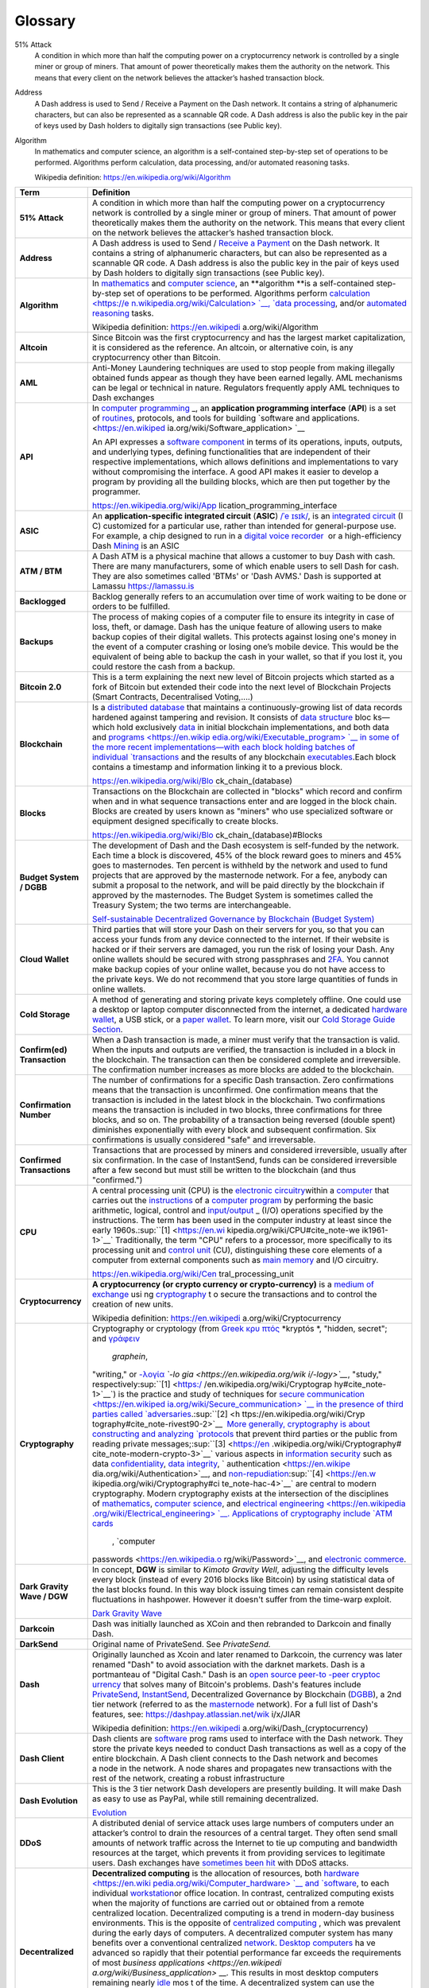 .. _glossary:

==================
Glossary
==================

51% Attack
  A condition in which more than half the computing power on a
  cryptocurrency network is controlled by a single miner or group of
  miners. That amount of power theoretically makes them the authority on
  the network. This means that every client on the network believes the
  attacker’s hashed transaction block.

Address
  A Dash address is used to Send / Receive a Payment on the Dash network.
  It contains a string of alphanumeric characters, but can also be
  represented as a scannable QR code. A Dash address is also the public
  key in the pair of keys used by Dash holders to digitally sign
  transactions (see Public key).

Algorithm
  In mathematics and computer science, an algorithm is a self-contained
  step-by-step set of operations to be performed. Algorithms perform
  calculation, data processing, and/or automated reasoning tasks.

  Wikipedia definition: https://en.wikipedia.org/wiki/Algorithm



+-----------------------------------+-----------------------------------+
| Term                              | Definition                        |
+===================================+===================================+
| **51% Attack**                    | A condition in which more than    |
|                                   | half the computing power on a     |
|                                   | cryptocurrency network is         |
|                                   | controlled by a single miner or   |
|                                   | group of miners. That amount of   |
|                                   | power theoretically makes them    |
|                                   | the authority on the network.     |
|                                   | This means that every client on   |
|                                   | the network believes the          |
|                                   | attacker’s hashed transaction     |
|                                   | block.                            |
+-----------------------------------+-----------------------------------+
| **Address**                       | A Dash address is used to Send    |
|                                   | / `Receive a                      |
|                                   | Payment <https://dashpay.atlassia |
|                                   | n.net/wiki/display/DOC/Receive+a+ |
|                                   | Payment>`__ on                    |
|                                   | the Dash network. It contains a   |
|                                   | string of alphanumeric            |
|                                   | characters, but can also be       |
|                                   | represented as a scannable QR     |
|                                   | code. A Dash address is also the  |
|                                   | public key in the pair of keys    |
|                                   | used by Dash holders to digitally |
|                                   | sign transactions (see Public     |
|                                   | key).                             |
+-----------------------------------+-----------------------------------+
| **Algorithm**                     | In \ `mathematics <https://en.wik |
|                                   | ipedia.org/wiki/Mathematics>`__\  |
|                                   |  and \ `computer                  |
|                                   | science <https://en.wikipedia.org |
|                                   | /wiki/Computer_science>`__\ ,     |
|                                   | an \ **algorithm **\ is a         |
|                                   | self-contained step-by-step set   |
|                                   | of operations to be performed.    |
|                                   | Algorithms                        |
|                                   | perform \ `calculation <https://e |
|                                   | n.wikipedia.org/wiki/Calculation> |
|                                   | `__\ , \ `data                    |
|                                   | processing <https://en.wikipedia. |
|                                   | org/wiki/Data_processing>`__\ ,   |
|                                   | and/or \ `automated               |
|                                   | reasoning <https://en.wikipedia.o |
|                                   | rg/wiki/Automated_reasoning>`__\  |
|                                   |  tasks.                           |
|                                   |                                   |
|                                   | Wikipedia                         |
|                                   | definition: \ https://en.wikipedi |
|                                   | a.org/wiki/Algorithm              |
+-----------------------------------+-----------------------------------+
| **Altcoin**                       | Since Bitcoin was the first       |
|                                   | cryptocurrency and has the        |
|                                   | largest market capitalization, it |
|                                   | is considered as the reference.   |
|                                   | An altcoin, or alternative coin,  |
|                                   | is any cryptocurrency other than  |
|                                   | Bitcoin.                          |
+-----------------------------------+-----------------------------------+
| **AML**                           | Anti-Money Laundering techniques  |
|                                   | are used to stop people from      |
|                                   | making illegally obtained funds   |
|                                   | appear as though they have been   |
|                                   | earned legally. AML mechanisms    |
|                                   | can be legal or technical in      |
|                                   | nature. Regulators frequently     |
|                                   | apply AML techniques to Dash      |
|                                   | exchanges                         |
+-----------------------------------+-----------------------------------+
| **API**                           | In \ `computer                    |
|                                   | programming <https://en.wikipedia |
|                                   | .org/wiki/Computer_programming>`_ |
|                                   | _,                                |
|                                   | an \ **application programming    |
|                                   | interface** (**API**) is a set    |
|                                   | of \ `routines <https://en.wikipe |
|                                   | dia.org/wiki/Subroutine>`__,      |
|                                   | protocols, and tools for          |
|                                   | building \ `software and          |
|                                   | applications. <https://en.wikiped |
|                                   | ia.org/wiki/Software_application> |
|                                   | `__                               |
|                                   |                                   |
|                                   | An API expresses a \ `software    |
|                                   | component <https://en.wikipedia.o |
|                                   | rg/wiki/Software_component>`__ in |
|                                   | terms of its operations, inputs,  |
|                                   | outputs, and underlying types,    |
|                                   | defining functionalities that are |
|                                   | independent of their respective   |
|                                   | implementations, which allows     |
|                                   | definitions and implementations   |
|                                   | to vary without compromising the  |
|                                   | interface. A good API makes it    |
|                                   | easier to develop a program by    |
|                                   | providing all the building        |
|                                   | blocks, which are then put        |
|                                   | together by the programmer.       |
|                                   |                                   |
|                                   | https://en.wikipedia.org/wiki/App |
|                                   | lication_programming_interface    |
+-----------------------------------+-----------------------------------+
| **ASIC**                          | An \ **application-specific       |
|                                   | integrated                        |
|                                   | circuit**\  (\ **ASIC**\ ) \ `/ˈe |
|                                   | ɪsɪk/ <https://en.wikipedia.org/w |
|                                   | iki/Help:IPA_for_English>`__\ ,   |
|                                   | is an \ `integrated               |
|                                   | circuit <https://en.wikipedia.org |
|                                   | /wiki/Integrated_circuit>`__\  (I |
|                                   | C)                                |
|                                   | customized for a particular use,  |
|                                   | rather than intended for          |
|                                   | general-purpose use. For example, |
|                                   | a chip designed to run in         |
|                                   | a \ `digital voice                |
|                                   | recorder <https://en.wikipedia.or |
|                                   | g/wiki/Digital_voice_recorder>`__ |
|                                   | \  or                             |
|                                   | a high-efficiency                 |
|                                   | Dash \ `Mining <https://dashpay.a |
|                                   | tlassian.net/wiki/display/DOC/Min |
|                                   | ing>`__ is                        |
|                                   | an ASIC                           |
+-----------------------------------+-----------------------------------+
| **ATM / BTM**                     | A Dash ATM is a physical machine  |
|                                   | that allows a customer to buy     |
|                                   | Dash with cash. There are many    |
|                                   | manufacturers, some of which      |
|                                   | enable users to sell Dash for     |
|                                   | cash. They are also sometimes     |
|                                   | called 'BTMs' or 'Dash AVMS.'     |
|                                   | Dash is supported at Lamassu      |
|                                   | `https://lamassu.is <https://lama |
|                                   | ssu.is/>`__                       |
+-----------------------------------+-----------------------------------+
| **Backlogged**                    | Backlog generally refers to an    |
|                                   | accumulation over time of work    |
|                                   | waiting to be done or orders to   |
|                                   | be fulfilled.                     |
+-----------------------------------+-----------------------------------+
| **Backups**                       | The process of making copies of a |
|                                   | computer file to ensure its       |
|                                   | integrity in case of loss, theft, |
|                                   | or damage. Dash has the unique    |
|                                   | feature of allowing users to make |
|                                   | backup copies of their digital    |
|                                   | wallets. This protects against    |
|                                   | losing one's money in the event   |
|                                   | of a computer crashing or losing  |
|                                   | one’s mobile device. This would   |
|                                   | be the equivalent of being able   |
|                                   | to backup the cash in your        |
|                                   | wallet, so that if you lost it,   |
|                                   | you could restore the cash from a |
|                                   | backup.                           |
+-----------------------------------+-----------------------------------+
| **Bitcoin 2.0**                   | This is a term explaining the     |
|                                   | next new level of Bitcoin         |
|                                   | projects which started as a fork  |
|                                   | of Bitcoin but extended their     |
|                                   | code into the next level of       |
|                                   | Blockchain Projects (Smart        |
|                                   | Contracts, Decentralised          |
|                                   | Voting,....)                      |
+-----------------------------------+-----------------------------------+
| **Blockchain**                    | Is a \ `distributed               |
|                                   | database <https://en.wikipedia.or |
|                                   | g/wiki/Distributed_database>`__\  |
|                                   |  that                             |
|                                   | maintains a continuously-growing  |
|                                   | list of data records hardened     |
|                                   | against tampering and revision.   |
|                                   | It consists of \ `data            |
|                                   | structure <https://en.wikipedia.o |
|                                   | rg/wiki/Data_structure>`__\  bloc |
|                                   | ks—which                          |
|                                   | hold                              |
|                                   | exclusively \ `data <https://en.w |
|                                   | ikipedia.org/wiki/Data>`__\  in   |
|                                   | initial blockchain                |
|                                   | implementations, and both data    |
|                                   | and \ `programs <https://en.wikip |
|                                   | edia.org/wiki/Executable_program> |
|                                   | `__\  in                          |
|                                   | some of the more recent           |
|                                   | implementations—with each block   |
|                                   | holding batches of                |
|                                   | individual \ `transactions <https |
|                                   | ://en.wikipedia.org/wiki/Transact |
|                                   | ion_processing>`__\  and          |
|                                   | the results of any                |
|                                   | blockchain \ `executables <https: |
|                                   | //en.wikipedia.org/wiki/Executabl |
|                                   | e>`__\ .Each                      |
|                                   | block contains a timestamp and    |
|                                   | information linking it to a       |
|                                   | previous block.                   |
|                                   |                                   |
|                                   | https://en.wikipedia.org/wiki/Blo |
|                                   | ck_chain_(database)               |
+-----------------------------------+-----------------------------------+
| **Blocks**                        | Transactions on the Blockchain    |
|                                   | are collected in "blocks" which   |
|                                   | record and confirm when and in    |
|                                   | what sequence transactions enter  |
|                                   | and are logged in the block       |
|                                   | chain. Blocks are created by      |
|                                   | users known as "miners" who use   |
|                                   | specialized software or equipment |
|                                   | designed specifically to create   |
|                                   | blocks.                           |
|                                   |                                   |
|                                   | https://en.wikipedia.org/wiki/Blo |
|                                   | ck_chain_(database)#Blocks        |
+-----------------------------------+-----------------------------------+
| **Budget System / DGBB**          | The development of Dash and the   |
|                                   | Dash ecosystem is self-funded by  |
|                                   | the network. Each time a block is |
|                                   | discovered, 45% of the block      |
|                                   | reward goes to miners and 45%     |
|                                   | goes to masternodes. Ten percent  |
|                                   | is withheld by the network and    |
|                                   | used to fund projects that are    |
|                                   | approved by the masternode        |
|                                   | network. For a fee, anybody can   |
|                                   | submit a proposal to the network, |
|                                   | and will be paid directly by the  |
|                                   | blockchain if approved by the     |
|                                   | masternodes. The Budget System is |
|                                   | sometimes called the Treasury     |
|                                   | System; the two terms are         |
|                                   | interchangeable.                  |
|                                   |                                   |
|                                   | `Self-sustainable Decentralized   |
|                                   | Governance by Blockchain (Budget  |
|                                   | System) <https://dashpay.atlassia |
|                                   | n.net/wiki/pages/viewpage.action? |
|                                   | pageId=8585240>`__                |
+-----------------------------------+-----------------------------------+
| **Cloud Wallet**                  | Third parties that will store     |
|                                   | your Dash on their servers for    |
|                                   | you, so that you can access your  |
|                                   | funds from any device connected   |
|                                   | to the internet. If their website |
|                                   | is hacked or if their servers are |
|                                   | damaged, you run the risk of      |
|                                   | losing your Dash. Any online      |
|                                   | wallets should be secured with    |
|                                   | strong passphrases                |
|                                   | and \ `2FA <https://en.wikipedia. |
|                                   | org/wiki/Multi-factor_authenticat |
|                                   | ion>`__\ .                        |
|                                   | You cannot make backup copies of  |
|                                   | your online wallet, because you   |
|                                   | do not have access to the private |
|                                   | keys. We do not recommend that    |
|                                   | you store large quantities of     |
|                                   | funds in online wallets.          |
+-----------------------------------+-----------------------------------+
| **Cold Storage**                  | A method of generating and        |
|                                   | storing private keys completely   |
|                                   | offline. One could use a desktop  |
|                                   | or laptop computer disconnected   |
|                                   | from the internet, a              |
|                                   | dedicated \ `hardware             |
|                                   | wallet <https://dashpay.atlassian |
|                                   | .net/wiki/display/DOC/Hardware+Wa |
|                                   | llets>`__\ ,                      |
|                                   | a USB stick, or a \ `paper        |
|                                   | wallet <https://dashpay.atlassian |
|                                   | .net/wiki/display/DOC/Paper+Walle |
|                                   | t>`__\ .                          |
|                                   | To learn more, visit              |
|                                   | our \ `C <https://bitconsultants. |
|                                   | org/security.html>`__\ `old       |
|                                   | Storage Guide                     |
|                                   | Section <https://dashpay.atlassia |
|                                   | n.net/wiki/pages/viewpage.action? |
|                                   | pageId=1867878>`__\ .             |
+-----------------------------------+-----------------------------------+
| **Confirm(ed) Transaction**       | When a Dash transaction is made,  |
|                                   | a miner must verify that the      |
|                                   | transaction is valid. When        |
|                                   | the inputs and outputs are        |
|                                   | verified, the transaction is      |
|                                   | included in a block in            |
|                                   | the blockchain. The transaction   |
|                                   | can then be considered complete   |
|                                   | and irreversible.                 |
|                                   | The confirmation number increases |
|                                   | as more blocks are added to the   |
|                                   | blockchain.                       |
+-----------------------------------+-----------------------------------+
| **Confirmation Number**           | The number of confirmations for a |
|                                   | specific Dash transaction. Zero   |
|                                   | confirmations means that the      |
|                                   | transaction is unconfirmed. One   |
|                                   | confirmation means that the       |
|                                   | transaction is included in the    |
|                                   | latest block in the blockchain.   |
|                                   | Two confirmations means the       |
|                                   | transaction is included in two    |
|                                   | blocks, three confirmations for   |
|                                   | three blocks, and so on. The      |
|                                   | probability of a transaction      |
|                                   | being reversed (double spent)     |
|                                   | diminishes exponentially with     |
|                                   | every block and subsequent        |
|                                   | confirmation. Six confirmations   |
|                                   | is usually considered "safe" and  |
|                                   | irreversable.                     |
+-----------------------------------+-----------------------------------+
| **Confirmed Transactions**        | Transactions that are processed   |
|                                   | by miners and considered          |
|                                   | irreversible, usually after six   |
|                                   | confirmation. In the case of      |
|                                   | InstantSend, funds can be         |
|                                   | considered irreversible after a   |
|                                   | few second but must still be      |
|                                   | written to the blockchain (and    |
|                                   | thus "confirmed.")                |
+-----------------------------------+-----------------------------------+
| **CPU**                           | A central processing unit (CPU)   |
|                                   | is the \ `electronic              |
|                                   | circuitry <https://en.wikipedia.o |
|                                   | rg/wiki/Electronic_circuit>`__\   |
|                                   | within                            |
|                                   | a \ `computer <https://en.wikiped |
|                                   | ia.org/wiki/Computer>`__\  that   |
|                                   | carries out                       |
|                                   | the \ `instructions <https://en.w |
|                                   | ikipedia.org/wiki/Instruction_(co |
|                                   | mputing)>`__\  of                 |
|                                   | a \ `computer                     |
|                                   | program <https://en.wikipedia.org |
|                                   | /wiki/Computer_program>`__\  by   |
|                                   | performing the basic arithmetic,  |
|                                   | logical, control                  |
|                                   | and \ `input/output <https://en.w |
|                                   | ikipedia.org/wiki/Input/output>`_ |
|                                   | _\  (I/O)                         |
|                                   | operations specified by the       |
|                                   | instructions. The term has been   |
|                                   | used in the computer industry at  |
|                                   | least since the early             |
|                                   | 1960s.\ :sup:``[1] <https://en.wi |
|                                   | kipedia.org/wiki/CPU#cite_note-we |
|                                   | ik1961-1>`__`                     |
|                                   | Traditionally, the term "CPU"     |
|                                   | refers to a processor, more       |
|                                   | specifically to its processing    |
|                                   | unit and \ `control               |
|                                   | unit <https://en.wikipedia.org/wi |
|                                   | ki/Control_unit>`__\  (CU),       |
|                                   | distinguishing these core         |
|                                   | elements of a computer from       |
|                                   | external components such          |
|                                   | as \ `main                        |
|                                   | memory <https://en.wikipedia.org/ |
|                                   | wiki/Main_memory>`__\  and        |
|                                   | I/O circuitry.                    |
|                                   |                                   |
|                                   | https://en.wikipedia.org/wiki/Cen |
|                                   | tral_processing_unit              |
+-----------------------------------+-----------------------------------+
| **Cryptocurrency**                | **A cryptocurrency (or crypto     |
|                                   | currency or crypto-currency)** is |
|                                   | a \ `medium of                    |
|                                   | exchange <https://en.wikipedia.or |
|                                   | g/wiki/Medium_of_exchange>`__ usi |
|                                   | ng `cryptography <https://en.wiki |
|                                   | pedia.org/wiki/Cryptography>`__ t |
|                                   | o                                 |
|                                   | secure the transactions and to    |
|                                   | control the creation of new       |
|                                   | units.                            |
|                                   |                                   |
|                                   | Wikipedia                         |
|                                   | definition: \ https://en.wikipedi |
|                                   | a.org/wiki/Cryptocurrency         |
+-----------------------------------+-----------------------------------+
| **Cryptography**                  | Cryptography or cryptology (from  |
|                                   | \ `Greek <https://en.wikipedia.or |
|                                   | g/wiki/Ancient_Greek>`__\  \ `κρυ |
|                                   | πτός <https://en.wiktionary.org/w |
|                                   | iki/en:%CE%BA%CF%81%CF%85%CF%80%C |
|                                   | F%84%CF%8C%CF%82>`__\  \ *kryptós |
|                                   | *\ ,                              |
|                                   | "hidden, secret";                 |
|                                   | and \ `γράφειν <https://en.wiktio |
|                                   | nary.org/wiki/en:%CE%B3%CF%81%CE% |
|                                   | AC%CF%86%CF%89#Ancient_Greek>`__\ |
|                                   |   \ *graphein*\ ,                 |
|                                   | "writing,"                        |
|                                   | or \ `-λογία <https://en.wiktiona |
|                                   | ry.org/wiki/en:-%CE%BB%CE%BF%CE%B |
|                                   | 3%CE%AF%CE%B1#Greek>`__\  \ *`-lo |
|                                   | gia <https://en.wikipedia.org/wik |
|                                   | i/-logy>`__*\ ,                   |
|                                   | "study,"                          |
|                                   | respectively\ :sup:``[1] <https:/ |
|                                   | /en.wikipedia.org/wiki/Cryptograp |
|                                   | hy#cite_note-1>`__`\ )            |
|                                   | is the practice and study of      |
|                                   | techniques for \ `secure          |
|                                   | communication <https://en.wikiped |
|                                   | ia.org/wiki/Secure_communication> |
|                                   | `__\  in                          |
|                                   | the presence of third parties     |
|                                   | called \ `adversaries <https://en |
|                                   | .wikipedia.org/wiki/Adversary_(cr |
|                                   | yptography)>`__\ .\ :sup:``[2] <h |
|                                   | ttps://en.wikipedia.org/wiki/Cryp |
|                                   | tography#cite_note-rivest90-2>`__ |
|                                   | `\  More                          |
|                                   | generally, cryptography is about  |
|                                   | constructing and                  |
|                                   | analyzing \ `protocols <https://e |
|                                   | n.wikipedia.org/wiki/Communicatio |
|                                   | ns_protocol>`__\  that            |
|                                   | prevent third parties or the      |
|                                   | public from reading private       |
|                                   | messages;\ :sup:``[3] <https://en |
|                                   | .wikipedia.org/wiki/Cryptography# |
|                                   | cite_note-modern-crypto-3>`__`    |
|                                   | various aspects in \ `information |
|                                   | security <https://en.wikipedia.or |
|                                   | g/wiki/Information_security>`__\  |
|                                   |  such                             |
|                                   | as                                |
|                                   | data \ `confidentiality <https:// |
|                                   | en.wikipedia.org/wiki/Confidentia |
|                                   | lity>`__\ , \ `data               |
|                                   | integrity <https://en.wikipedia.o |
|                                   | rg/wiki/Data_integrity>`__\ , \ ` |
|                                   | authentication <https://en.wikipe |
|                                   | dia.org/wiki/Authentication>`__\  |
|                                   | ,                                 |
|                                   | and \ `non-repudiation <https://e |
|                                   | n.wikipedia.org/wiki/Non-repudiat |
|                                   | ion>`__\ :sup:``[4] <https://en.w |
|                                   | ikipedia.org/wiki/Cryptography#ci |
|                                   | te_note-hac-4>`__`\  are          |
|                                   | central to modern cryptography.   |
|                                   | Modern cryptography exists at the |
|                                   | intersection of the disciplines   |
|                                   | of \ `mathematics <https://en.wik |
|                                   | ipedia.org/wiki/Mathematics>`__\  |
|                                   | , \ `computer                     |
|                                   | science <https://en.wikipedia.org |
|                                   | /wiki/Computer_science>`__\ ,     |
|                                   | and \ `electrical                 |
|                                   | engineering <https://en.wikipedia |
|                                   | .org/wiki/Electrical_engineering> |
|                                   | `__\ .                            |
|                                   | Applications of cryptography      |
|                                   | include \ `ATM                    |
|                                   | cards <https://en.wikipedia.org/w |
|                                   | iki/Automated_teller_machine>`__\ |
|                                   |  , \ `computer                    |
|                                   | passwords <https://en.wikipedia.o |
|                                   | rg/wiki/Password>`__\ ,           |
|                                   | and \ `electronic                 |
|                                   | commerce <https://en.wikipedia.or |
|                                   | g/wiki/Electronic_commerce>`__\ . |
+-----------------------------------+-----------------------------------+
| **Dark Gravity Wave / DGW**       | In concept, \ **DGW** is similar  |
|                                   | to \ *Kimoto Gravity Well*,       |
|                                   | adjusting the difficulty levels   |
|                                   | every block (instead of every     |
|                                   | 2016 blocks like Bitcoin) by      |
|                                   | using statistical data of the     |
|                                   | last blocks found. In this way    |
|                                   | block issuing times can remain    |
|                                   | consistent despite fluctuations   |
|                                   | in hashpower. However it doesn't  |
|                                   | suffer from the time-warp         |
|                                   | exploit.                          |
|                                   |                                   |
|                                   | `Dark Gravity                     |
|                                   | Wave <https://dashpay.atlassian.n |
|                                   | et/wiki/display/DOC/Dark+Gravity+ |
|                                   | Wave>`__                          |
+-----------------------------------+-----------------------------------+
| **Darkcoin**                      | Dash was initially launched as    |
|                                   | XCoin and then rebranded to       |
|                                   | Darkcoin and finally Dash.        |
+-----------------------------------+-----------------------------------+
| **DarkSend**                      | Original name of PrivateSend.     |
|                                   | See \ *PrivateSend.*              |
+-----------------------------------+-----------------------------------+
| **Dash**                          | Originally launched as Xcoin and  |
|                                   | later renamed to Darkcoin, the    |
| |                                 | currency was later renamed "Dash" |
|                                   | to avoid association with the     |
|                                   | darknet markets. Dash is a        |
|                                   | portmanteau of "Digital           |
|                                   | Cash." Dash is an \ `open         |
|                                   | source <https://en.wikipedia.org/ |
|                                   | wiki/Open_source>`__\  \ `peer-to |
|                                   | -peer <https://en.wikipedia.org/w |
|                                   | iki/Peer-to-peer>`__\  \ `cryptoc |
|                                   | urrency <https://en.wikipedia.org |
|                                   | /wiki/Cryptocurrency>`__\  that   |
|                                   | solves many of Bitcoin's          |
|                                   | problems. Dash's features include |
|                                   | `PrivateSend <https://dashpay.atl |
|                                   | assian.net/wiki/x/LIAR>`__,       |
|                                   | `InstantSend <https://dashpay.atl |
|                                   | assian.net/wiki/x/MIAR>`__,       |
|                                   | Decentralized Governance by       |
|                                   | Blockchain                        |
|                                   | (`DGBB <https://dashpay.atlassian |
|                                   | .net/wiki/x/aADeAQ>`__),          |
|                                   | a 2nd tier network (referred to   |
|                                   | as the                            |
|                                   | `masternode <https://dashpay.atla |
|                                   | ssian.net/wiki/x/P4AR>`__         |
|                                   | network). For a full list of      |
|                                   | Dash's features, see:             |
|                                   | https://dashpay.atlassian.net/wik |
|                                   | i/x/JIAR                          |
|                                   |                                   |
|                                   | Wikipedia                         |
|                                   | definition: \ https://en.wikipedi |
|                                   | a.org/wiki/Dash_(cryptocurrency)  |
+-----------------------------------+-----------------------------------+
| **Dash Client**                   | Dash clients                      |
|                                   | are \ `software <https://dashpay. |
|                                   | atlassian.net/wiki/pages/viewpage |
|                                   | .action?pageId=1867928>`__\  prog |
|                                   | rams                              |
|                                   | used to interface with the Dash   |
|                                   | network. They store the private   |
|                                   | keys needed to conduct Dash       |
|                                   | transactions as well as a copy of |
|                                   | the entire blockchain. A Dash     |
|                                   | client connects to the Dash       |
|                                   | network and becomes a node in the |
|                                   | network. A node shares and        |
|                                   | propagates new transactions with  |
|                                   | the rest of the network, creating |
|                                   | a robust infrastructure           |
+-----------------------------------+-----------------------------------+
| **Dash Evolution**                | This is the 3 tier network Dash   |
|                                   | developers are presently          |
|                                   | building. It will make Dash as    |
|                                   | easy to use as PayPal, while      |
|                                   | still remaining decentralized.    |
|                                   |                                   |
|                                   | `Evolution <https://dashpay.atlas |
|                                   | sian.net/wiki/display/DOC/Evoluti |
|                                   | on>`__                            |
+-----------------------------------+-----------------------------------+
| **DDoS**                          | A distributed denial of service   |
|                                   | attack uses large numbers of      |
|                                   | computers under an attacker’s     |
|                                   | control to drain the resources of |
|                                   | a central target. They often send |
|                                   | small amounts of network traffic  |
|                                   | across the Internet to tie up     |
|                                   | computing and bandwidth resources |
|                                   | at the target, which prevents it  |
|                                   | from providing services to        |
|                                   | legitimate users. Dash exchanges  |
|                                   | have \ `sometimes been            |
|                                   | hit <http://www.coindesk.com/bitc |
|                                   | oin-network-recovering-from-ddos- |
|                                   | attack/>`__\  with                |
|                                   | DDoS attacks.                     |
+-----------------------------------+-----------------------------------+
| **Decentralized**                 | **Decentralized computing**\  is  |
|                                   | the allocation of resources,      |
|                                   | both \ `hardware <https://en.wiki |
|                                   | pedia.org/wiki/Computer_hardware> |
|                                   | `__\  and \ `software <https://en |
|                                   | .wikipedia.org/wiki/Computer_soft |
|                                   | ware>`__\ ,                       |
|                                   | to each                           |
|                                   | individual \ `workstation <https: |
|                                   | //en.wikipedia.org/wiki/Workstati |
|                                   | on>`__\                           |
|                                   | or office location. In contrast,  |
|                                   | centralized computing exists when |
|                                   | the majority of functions are     |
|                                   | carried out or obtained from a    |
|                                   | remote centralized location.      |
|                                   | Decentralized computing is a      |
|                                   | trend in modern-day business      |
|                                   | environments. This is the         |
|                                   | opposite of \ `centralized        |
|                                   | computing <https://en.wikipedia.o |
|                                   | rg/wiki/Centralized_computing>`__ |
|                                   | \ ,                               |
|                                   | which was prevalent during the    |
|                                   | early days of computers. A        |
|                                   | decentralized computer system has |
|                                   | many benefits over a conventional |
|                                   | centralized \ `network <https://e |
|                                   | n.wikipedia.org/wiki/Computer_net |
|                                   | work>`__\ . \ `Desktop            |
|                                   | computers <https://en.wikipedia.o |
|                                   | rg/wiki/Desktop_computer>`__\  ha |
|                                   | ve                                |
|                                   | advanced so rapidly that their    |
|                                   | potential performance far exceeds |
|                                   | the requirements of               |
|                                   | most \ `business                  |
|                                   | applications <https://en.wikipedi |
|                                   | a.org/wiki/Business_application>` |
|                                   | __\ .                             |
|                                   | This results in most desktop      |
|                                   | computers remaining               |
|                                   | nearly \ `idle <https://en.wikipe |
|                                   | dia.org/wiki/Idle_(CPU)>`__\  mos |
|                                   | t                                 |
|                                   | of the time. A decentralized      |
|                                   | system can use the potential of   |
|                                   | these systems to maximize         |
|                                   | efficiency. However, it is        |
|                                   | debatable whether these networks  |
|                                   | increase overall effectiveness.   |
|                                   |                                   |
|                                   | https://en.wikipedia.org/wiki/Dec |
|                                   | entralized_computing              |
|                                   |                                   |
|                                   | |                                 |
+-----------------------------------+-----------------------------------+
| **Desktop Wallet**                | A wallet is a piece of software   |
|                                   | that stores your Dash. There are  |
|                                   | many different wallet options,    |
|                                   | but it is imperative to choose a  |
|                                   | secure one. We recommend any of   |
|                                   | the following:  `DashCore         |
|                                   | Wallet <https://dashpay.atlassian |
|                                   | .net/wiki/pages/viewpage.action?p |
|                                   | ageId=1867928>`__ / `Electrum     |
|                                   | Wallet <https://dashpay.atlassian |
|                                   | .net/wiki/display/DOC/Electrum+Wa |
|                                   | llet?src=contextnavpagetreemode>` |
|                                   | __ / `Hardware                    |
|                                   | Wallets <https://dashpay.atlassia |
|                                   | n.net/wiki/display/DOC/Hardware+W |
|                                   | allets?src=contextnavpagetreemode |
|                                   | >`__                              |
+-----------------------------------+-----------------------------------+
| **Difficulty**                    | This number determines how        |
|                                   | difficult it is to \ `hash a new  |
|                                   | block <http://www.coindesk.com/in |
|                                   | formation/how-bitcoin-mining-work |
|                                   | s/>`__.                           |
|                                   | It is related to the maximum      |
|                                   | allowed number in a given         |
|                                   | numerical portion of a            |
|                                   | transaction block’s hash. The     |
|                                   | lower the number, the more        |
|                                   | difficult it is to produce a hash |
|                                   | value that fits it. Difficulty    |
|                                   | varies based on the amount of     |
|                                   | computing power used by miners on |
|                                   | the Dash network. If large        |
|                                   | numbers of miners leave a         |
|                                   | network, the difficulty would     |
|                                   | decrease. Dash's increasing       |
|                                   | popularity and the availability   |
|                                   | of specialized ASIC miners have   |
|                                   | caused the difficulty to increase |
|                                   | over time.                        |
+-----------------------------------+-----------------------------------+
| **Digital Wallet**                |  `Wallets (DashCore, Electrum,    |
|                                   | Mobile,...) <https://dashpay.atla |
|                                   | ssian.net/wiki/pages/viewpage.act |
|                                   | ion?pageId=1146941>`__            |
|                                   |                                   |
|                                   | A digital wallet is similar to a  |
|                                   | physical wallet except that it is |
|                                   | used to hold digital currency. A  |
|                                   | Dash wallet holds your private    |
|                                   | keys, which allow you to spend    |
|                                   | your Dash. You are also able to   |
|                                   | make backups of your wallet in    |
|                                   | order to ensure that you never    |
|                                   | lose access to your Dash. Digital |
|                                   | wallets can exist in many         |
|                                   | different forms and on many       |
|                                   | devices:                          |
|                                   |                                   |
|                                   | -  **Desktop/Software             |
|                                   |    Wallet** (`Electrum <https://d |
|                                   | ashpay.atlassian.net/wiki/display |
|                                   | /DOC/Electrum+Wallet>`__,\ ` Dash |
|                                   |    QT <https://dashpay.atlassian. |
|                                   | net/wiki/display/DOC/QT+Wallet>`_ |
|                                   | _):                               |
|                                   |    Wallet programs that you       |
|                                   |    install on a laptop or desktop |
|                                   |    computer. You are solely       |
|                                   |    responsible for protecting the |
|                                   |    wallet file and the private    |
|                                   |    keys it contains.              |
|                                   |    Make backup copies of your     |
|                                   |    wallet files to ensure that    |
|                                   |    you don't lose access to your  |
|                                   |    funds.                         |
|                                   |    **                             |
|                                   |    **                             |
|                                   | -  **Mobile                       |
|                                   |    Wallet** (`A <http://play.goog |
|                                   | le.com/store/apps/details?id=com. |
|                                   | mycelium.wallet&hl=en>`__\ `ndroi |
|                                   | d <https://dashpay.atlassian.net/ |
|                                   | wiki/display/DOC/Android+v4.18>`_ |
|                                   | _, `iPhone                        |
|                                   |    -                              |
|                                   |    DashWallet <https://dashpay.at |
|                                   | lassian.net/wiki/pages/viewpage.a |
|                                   | ction?pageId=16646233>`__):       |
|                                   |    These wallets can be           |
|                                   |    downloaded through Google Play |
|                                   |    or Apple (iTunes) App Stores.  |
|                                   |    Mobile wallets allow you to    |
|                                   |    use Dash on-the-go by scanning |
|                                   |    a QR code to send payment.     |
|                                   |    Make backup copies of your     |
|                                   |    mobile wallet files to ensure  |
|                                   |    that you don't lose access to  |
|                                   |    your funds. Due to security    |
|                                   |    issues with mobile phones, it  |
|                                   |    is advised that you don't      |
|                                   |    store large amounts of funds   |
|                                   |    on these wallets.              |
|                                   |    **                             |
|                                   |    **                             |
|                                   | -  **Online/Cloud/Web             |
|                                   |    Wallet** (`Exodus <http://www. |
|                                   | exodus.io/>`__):                  |
|                                   |    Third parties that will store  |
|                                   |    your Dash on their servers for |
|                                   |    you, so that you can access    |
|                                   |    your Dash from any device      |
|                                   |    connected to the internet. If  |
|                                   |    their website is hacked or if  |
|                                   |    their servers are damaged, you |
|                                   |    run the risk of losing your    |
|                                   |    Dash. Any online wallets       |
|                                   |    should be secured with strong  |
|                                   |    passphrases and 2FA. You       |
|                                   |    cannot make backup copies of   |
|                                   |    your online wallet, because    |
|                                   |    you do not have access to      |
|                                   |    the private keys. We strongly  |
|                                   |    urge that you NEVER store      |
|                                   |    large amounts of Dash in any   |
|                                   |    online wallet or               |
|                                   |    cryptocurrency exchange.       |
|                                   | -  **Hardware                     |
|                                   |    Wallets** (`Trezor <https://da |
|                                   | shpay.atlassian.net/wiki/display/ |
|                                   | DOC/TREZOR>`__, \ `KeepKey <https |
|                                   | ://dashpay.atlassian.net/wiki/dis |
|                                   | play/DOC/KeepKey>`__,             |
|                                   |    Ledger Nano): A hardware       |
|                                   |    wallet is a specialized,       |
|                                   |    tamper-proof, hardware device  |
|                                   |    that stores your private keys. |
|                                   |    This device is able to sign    |
|                                   |    transactions with your private |
|                                   |    key without being connected to |
|                                   |    the internet. However, you     |
|                                   |    must have an internet          |
|                                   |    connection to send the         |
|                                   |    transaction to the Dash        |
|                                   |    network. This allows           |
|                                   |    your private keys to be        |
|                                   |    accessed easily while still    |
|                                   |    keeping them securely          |
|                                   |    protected. This is widely      |
|                                   |    regarded to be the safest form |
|                                   |    of storage for your Dash.      |
|                                   |    **                             |
|                                   |    **                             |
|                                   | -  **Offline/Cold                 |
|                                   |    Storage** (`Paper              |
|                                   |    wallet <https://dashpay.atlass |
|                                   | ian.net/wiki/display/DOC/Paper+Wa |
|                                   | llet>`__):                        |
|                                   |    A special wallet that is       |
|                                   |    created offline and is never   |
|                                   |    exposed to the internet.       |
|                                   |    Accomplished by using software |
|                                   |    to generate a public and       |
|                                   |    private key offline and then   |
|                                   |    recording the generated keys.  |
|                                   |    They keys can be printed out   |
|                                   |    on paper or even laser-etched  |
|                                   |    in metal. Copies can be made   |
|                                   |    and stored in a personal safe  |
|                                   |    or bank deposit box. This is   |
|                                   |    an extremely secure way to     |
|                                   |    store Dash. There is no risk   |
|                                   |    of using software wallet       |
|                                   |    files, which can become        |
|                                   |    corrupt, or web wallets, which |
|                                   |    can be hacked. *NOTE: USB      |
|                                   |    sticks are not safe for        |
|                                   |    long-term (multi-year) storage |
|                                   |    because they degrade over      |
|                                   |    time.*                         |
+-----------------------------------+-----------------------------------+
| **Digital Signature**             | A digital signature is a          |
|                                   | mathematical mechanism that       |
|                                   | allows someone to prove their     |
|                                   | identity or ownership of a        |
|                                   | digital asset. When               |
|                                   | your \ `digital                   |
|                                   | wallet <https://dashpay.atlassian |
|                                   | .net/wiki/pages/viewpage.action?p |
|                                   | ageId=1146941>`__\  signs         |
|                                   | a transaction with the            |
|                                   | appropriate private key, the      |
|                                   | whole network can see that the    |
|                                   | signature matches the address of  |
|                                   | the Dash being spent, without the |
|                                   | need to reveal the private key to |
|                                   | the network. You can also         |
|                                   | digitally sign messages using     |
|                                   | your private key, to prove for    |
|                                   | instance that you are the owner   |
|                                   | of a certain Dash address.        |
+-----------------------------------+-----------------------------------+
| **Electrum Wallet**               | Electrum is                       |
|                                   | a\ ** lightweight**\  wallet that |
|                                   | does not require you to download  |
|                                   | or sync the entire blockchain,    |
|                                   | making the wallet lighter and     |
|                                   | faster. However, it is missing    |
|                                   | certain features such as          |
|                                   | PrivateSend and InstantSend.      |
|                                   |                                   |
|                                   | `Electrum                         |
|                                   | Wallet <https://dashpay.atlassian |
|                                   | .net/wiki/display/DOC/Electrum+Wa |
|                                   | llet>`__                          |
+-----------------------------------+-----------------------------------+
| **Encryption**                    | In \ `cryptography <https://en.wi |
|                                   | kipedia.org/wiki/Cryptography>`__ |
|                                   | \ , \ **encryption**\  is         |
|                                   | the process of encoding messages  |
|                                   | or information in such a way that |
|                                   | only authorized parties can read  |
|                                   | it. Encrypted messages which are  |
|                                   | intercepted by a third-party are  |
|                                   | indecipherable gibberish without  |
|                                   | the private key. In an encryption |
|                                   | scheme, the *plaintext* message   |
|                                   | is encrypted using an encryption  |
|                                   | algorithm, generating             |
|                                   | *ciphertext* that can only be     |
|                                   | read if decrypted by the intended |
|                                   | recipient. For technical reasons, |
|                                   | an encryption scheme usually uses |
|                                   | a pseudo-random encryption key    |
|                                   | generated by an algorithm.        |
|                                   | Increases in computing power have |
|                                   | "broken" many past encryption     |
|                                   | algorithms, but a well-designed   |
|                                   | modern system such as AES-256 is  |
|                                   | considered essentially            |
|                                   | "uncrackable."                    |
|                                   |                                   |
|                                   | https://en.wikipedia.org/wiki/Enc |
|                                   | ryption                           |
+-----------------------------------+-----------------------------------+
| **Escrow Services**               | An \ **escrow** is:               |
|                                   |                                   |
|                                   | -  a contractual arrangement in   |
|                                   |    which a third party receives   |
|                                   |    and \ `disburses <https://en.w |
|                                   | ikipedia.org/wiki/Disburse>`__ mo |
|                                   | ney                               |
|                                   |    or documents for the primary   |
|                                   |    transacting parties, with the  |
|                                   |    disbursement dependent on      |
|                                   |    conditions agreed to by the    |
|                                   |    transacting parties; or        |
|                                   | -  an account established by      |
|                                   |    a \ `broker <https://en.wikipe |
|                                   | dia.org/wiki/Broker>`__ for       |
|                                   |    holding funds on behalf of the |
|                                   |    broker's \ `principal <https:/ |
|                                   | /en.wikipedia.org/wiki/Principal_ |
|                                   | (commercial_law)>`__ or           |
|                                   |    some other person until the    |
|                                   |    consummation or termination of |
|                                   |    a                              |
|                                   |    transaction;\ :sup:``[1] <http |
|                                   | s://en.wikipedia.org/wiki/Escrow# |
|                                   | cite_note-1>`__` or,              |
|                                   | -  a trust account held in the    |
|                                   |    borrower's name to pay         |
|                                   |    obligations such as property   |
|                                   |    taxes and insurance premiums.  |
|                                   |    https://en.wikipedia.org/wiki/ |
|                                   | Escrow                            |
|                                   |                                   |
|                                   | A trusted escrow service is often |
|                                   | used when purchasing              |
|                                   | cryptocurrency or other           |
|                                   | goods/services over the internet. |
|                                   | Both the buyer and seller will    |
|                                   | choose a trusted third-party, the |
|                                   | seller will send the item (or     |
|                                   | currency) to the escrow agent,    |
|                                   | and the buyer will send the       |
|                                   | purchasing funds to the escrow    |
|                                   | agent as well. Once the escrow    |
|                                   | agent is satisfied that both      |
|                                   | parties have satisfied the terms  |
|                                   | of the agreement, he/she will     |
|                                   | forward the funds and the product |
|                                   | (or currency) being purchased to  |
|                                   | the appropriate party.            |
+-----------------------------------+-----------------------------------+
| **Evan Duffield**                 | Founder and Lead Developer of     |
|                                   | Dash. Inventor of X11,            |
|                                   | InstantSend and PrivateSend.      |
|                                   | Before creating Dash, Evan was a  |
|                                   | financial advisor and holds a     |
|                                   | Series 65 license.                |
+-----------------------------------+-----------------------------------+
| **Exchange**                      | **Digital currency                |
|                                   | exchangers**\  (\ **DCE**\ s)     |
|                                   | or \ `bitcoin <https://en.wikiped |
|                                   | ia.org/wiki/Bitcoin>`__\  exchang |
|                                   | es                                |
|                                   | are businesses that allow         |
|                                   | customers to trade \ `digital     |
|                                   | currencies <https://en.wikipedia. |
|                                   | org/wiki/Digital_currency>`__\  f |
|                                   | or                                |
|                                   | other assets, such as             |
|                                   | conventional \ `fiat              |
|                                   | money <https://en.wikipedia.org/w |
|                                   | iki/Fiat_money>`__\ ,             |
|                                   | or different digital              |
|                                   | currencies.\ :sup:``[1] <https:// |
|                                   | en.wikipedia.org/wiki/Bitcoin_exc |
|                                   | hange#cite_note-investopedia-dce- |
|                                   | 1>`__`\  They                     |
|                                   | can be \ `market                  |
|                                   | makers <https://en.wikipedia.org/ |
|                                   | wiki/Market_maker>`__\  that      |
|                                   | typically take the \ `bid/ask     |
|                                   | spreads <https://en.wikipedia.org |
|                                   | /wiki/Bid%E2%80%93offer_spread>`_ |
|                                   | _\  as                            |
|                                   | transaction commissions for their |
|                                   | services or simply charge fees to |
|                                   | customers and serve as a matching |
|                                   | platform. Do not store large      |
|                                   | amounts of money on any exchange. |
|                                   | Several prominent exchanges have  |
|                                   | been hacked, and others have      |
|                                   | stolen users' funds and           |
|                                   | disappeared. Only deal with       |
|                                   | reputable exchanges, and only put |
|                                   | as much money on an exchange as   |
|                                   | you are willing to lose.          |
|                                   |                                   |
|                                   | https://en.wikipedia.org/wiki/Dig |
|                                   | ital_currency_exchanger           |
+-----------------------------------+-----------------------------------+
| **Exchange Rate**                 | The current price of one          |
|                                   | Dash compared to the price of     |
|                                   | other currencies, like the US     |
|                                   | dollar, Yen, Euro, or Bitcoin.    |
|                                   | Because most trading volume takes |
|                                   | place on the BTC/DASH markets,    |
|                                   | price is often quoted in          |
|                                   | fractions of a bitcoin. For       |
|                                   | instance, the price of one Dash   |
|                                   | at the end of March 2017 was 0.08 |
|                                   | (bitcoins per Dash). An excellent |
|                                   | site for following the exchange   |
|                                   | rate of Dash is                   |
|                                   | \ `C <http://www.bitcoinaverage.c |
|                                   | om/>`__\ `oinMarketCap <https://c |
|                                   | oinmarketcap.com/>`__.            |
|                                   | Businesses wishing to reduce the  |
|                                   | risk of holding a volatile        |
|                                   | digital currency can avoid that   |
|                                   | risk altogether by having         |
|                                   | a payment processor do an instant |
|                                   | exchange at the time of           |
|                                   | each transaction.                 |
+-----------------------------------+-----------------------------------+
| **Faucet**                        | **Faucets**\  are a reward        |
|                                   | system, in the form of            |
|                                   | a \ `website <https://dash-faucet |
|                                   | .com>`__\  or \ `app <https://en. |
|                                   | wikipedia.org/wiki/Application_so |
|                                   | ftware>`__\ ,                     |
|                                   | that dispenses rewards in the     |
|                                   | form of a microdash or Duff,      |
|                                   | which is a hundredth of a         |
|                                   | millionth Dash, for visitors to   |
|                                   | claim in exchange for completing  |
|                                   | a \ `captcha <https://en.wikipedi |
|                                   | a.org/wiki/CAPTCHA>`__\  or       |
|                                   | task as described by the website. |
+-----------------------------------+-----------------------------------+
| **Fiat Gateway**                  | An exchange, ATM, or other        |
|                                   | service that allows the           |
|                                   | conversion of fiat currency       |
|                                   | (Dollars, Euros, etc.) to Dash,   |
|                                   | and allows the conversion of Dash |
|                                   | to fiat currency.                 |
+-----------------------------------+-----------------------------------+
| **Fiat Money**                    | Fiat money has been defined       |
|                                   | variously as:                     |
|                                   |                                   |
|                                   | -  Any money declared by a        |
|                                   |    government to be \ `legal      |
|                                   |    tender <https://en.wikipedia.o |
|                                   | rg/wiki/Legal_tender>`__.\ :sup:` |
|                                   | `[5] <https://en.wikipedia.org/wi |
|                                   | ki/Fiat_money#cite_note-5>`__`    |
|                                   | -  State-issued money which is    |
|                                   |    neither convertible by law to  |
|                                   |    any other thing, nor fixed in  |
|                                   |    value in terms of any          |
|                                   |    objective                      |
|                                   |    standard.\ :sup:``[6] <https:/ |
|                                   | /en.wikipedia.org/wiki/Fiat_money |
|                                   | #cite_note-keynesp7-6>`__`        |
|                                   | -  Intrinsically valueless money  |
|                                   |    used as money because of       |
|                                   |    government                     |
|                                   |    decree.\ :sup:``[1] <https://e |
|                                   | n.wikipedia.org/wiki/Fiat_money#c |
|                                   | ite_note-mankiw-1>`__`            |
|                                   |                                   |
|                                   | Examples include the US dollar,   |
|                                   | the Euro, the Yen, and so forth.  |
|                                   |                                   |
|                                   | https://en.wikipedia.org/wiki/Fia |
|                                   | t_money                           |
+-----------------------------------+-----------------------------------+
| **Fintech**                       | **Financial technology**\ , also  |
|                                   | known as FinTech, is an economic  |
|                                   | industry composed of companies    |
|                                   | that use technology to            |
|                                   | make \ `financial                 |
|                                   | services <https://en.wikipedia.or |
|                                   | g/wiki/Financial_services>`__\  m |
|                                   | ore                               |
|                                   | efficient. Financial technology   |
|                                   | companies are                     |
|                                   | generally \ `startups <https://en |
|                                   | .wikipedia.org/wiki/Startup_compa |
|                                   | ny>`__\  trying                   |
|                                   | to make financial processes more  |
|                                   | efficient or eliminate            |
|                                   | middle-men. Recently many fintech |
|                                   | companies have begun utilizing    |
|                                   | blockchain technology, which is   |
|                                   | the same technology that          |
|                                   | underpins Dash and Bitcoin.       |
|                                   |                                   |
|                                   | https://en.wikipedia.org/wiki/Fin |
|                                   | ancial_technology                 |
+-----------------------------------+-----------------------------------+
| **Fork**                          | When the blockchain diverges or   |
|                                   | splits, with some clients         |
|                                   | recognizing one version of the    |
|                                   | blockchain as valid, and other    |
|                                   | clients believing that a          |
|                                   | different version of the          |
|                                   | blockchain is valid. Most forks   |
|                                   | resolve themselves without        |
|                                   | causing any problems, because the |
|                                   | longest blockchain is always      |
|                                   | considered to be valid. In time,  |
|                                   | one version of the blockchain     |
|                                   | will usually "win" and become     |
|                                   | universally recognized as valid.  |
|                                   | Forks can, however, be extremely  |
|                                   | dangerous and should be avoided   |
|                                   | if possible.                      |
|                                   |                                   |
|                                   | Forking is most likely to occur   |
|                                   | during software updates to the    |
|                                   | network. Dash uses a              |
|                                   | `Multi-Phased Fork                |
|                                   | (“Spork”) <https://dashpay.atlass |
|                                   | ian.net/wiki/pages/viewpage.actio |
|                                   | n?pageId=19169298>`__             |
|                                   | system for greater flexibility    |
|                                   | and safety.                       |
+-----------------------------------+-----------------------------------+
| **Full Nodes**                    | Any Dash client that is serving a |
|                                   | full version of the blockchain to |
|                                   | peers. This can be a user running |
|                                   | a QT wallet on his/her desktop,   |
|                                   | or it could be a masternode. Full |
|                                   | nodes promote decentrailzation by |
|                                   | allowing any user to double check |
|                                   | the validity of the blockchain.   |
+-----------------------------------+-----------------------------------+
| **Fungible**                      | Every unit of the currency is     |
|                                   | worth the same as any other unit. |
+-----------------------------------+-----------------------------------+
| **Genesis Block**                 | The very first block in the block |
|                                   | chain.                            |
+-----------------------------------+-----------------------------------+
| **GPU**                           | A \ **graphics processing         |
|                                   | unit**\  (\ **GPU**\ ), also      |
|                                   | occasionally called \ **visual    |
|                                   | processing                        |
|                                   | unit**\  (\ **VPU**\ ), is a      |
|                                   | specialized \ `electronic         |
|                                   | circuit <https://en.wikipedia.org |
|                                   | /wiki/Electronic_circuit>`__\  de |
|                                   | signed                            |
|                                   | to rapidly manipulate and         |
|                                   | alter \ `memory <https://en.wikip |
|                                   | edia.org/wiki/Memory_(computing)> |
|                                   | `__\  to                          |
|                                   | accelerate the creation of images |
|                                   | in a \ `frame                     |
|                                   | buffer <https://en.wikipedia.org/ |
|                                   | wiki/Frame_buffer>`__\  intended  |
|                                   | for output to a display. GPUs are |
|                                   | used in \ `embedded               |
|                                   | systems <https://en.wikipedia.org |
|                                   | /wiki/Embedded_system>`__\ , \ `m |
|                                   | obile                             |
|                                   | phones <https://en.wikipedia.org/ |
|                                   | wiki/Mobile_phone>`__\ , \ `perso |
|                                   | nal                               |
|                                   | computers <https://en.wikipedia.o |
|                                   | rg/wiki/Personal_computer>`__\ ,  |
|                                   | \ `workstations <https://en.wikip |
|                                   | edia.org/wiki/Workstation>`__\ ,  |
|                                   | and \ `game                       |
|                                   | consoles <https://en.wikipedia.or |
|                                   | g/wiki/Game_console>`__\ .        |
|                                   | Modern GPUs are very efficient at |
|                                   | manipulating \ `computer          |
|                                   | graphics <https://en.wikipedia.or |
|                                   | g/wiki/Computer_graphics>`__\  an |
|                                   | d \ `image                        |
|                                   | processing <https://en.wikipedia. |
|                                   | org/wiki/Image_processing>`__\ ,  |
|                                   | and their highly parallel         |
|                                   | structure makes them more         |
|                                   | efficient than                    |
|                                   | general-purpose \ `CPUs <https:// |
|                                   | en.wikipedia.org/wiki/Central_pro |
|                                   | cessing_unit>`__\  for \ `algorit |
|                                   | hms <https://en.wikipedia.org/wik |
|                                   | i/Algorithm>`__\  where           |
|                                   | the processing of large blocks of |
|                                   | data is done in parallel. In a    |
|                                   | personal computer, a GPU can be   |
|                                   | present on a \ `video             |
|                                   | card <https://en.wikipedia.org/wi |
|                                   | ki/Video_card>`__\ ,              |
|                                   | or it can be embedded on          |
|                                   | the \ `motherboard <https://en.wi |
|                                   | kipedia.org/wiki/Motherboard>`__\ |
|                                   |   or—in                           |
|                                   | certain CPUs—on the               |
|                                   | CPU \ `die <https://en.wikipedia. |
|                                   | org/wiki/Die_(integrated_circuit) |
|                                   | >`__\ .                           |
|                                   | Certain cryptocurrencies use      |
|                                   | mining algorithms which are most  |
|                                   | efficiently run on GPUs.          |
|                                   |                                   |
|                                   | https://en.wikipedia.org/wiki/Gra |
|                                   | phics_processing_unit             |
+-----------------------------------+-----------------------------------+
| **Hardware Wallet**               | These are among the safest type   |
|                                   | of wallet for storing your Dash.  |
|                                   | Your private key is protected     |
|                                   | inside a piece of hardware, and   |
|                                   | is never exposed to the internet. |
|                                   | You are still able to sign        |
|                                   | transactions as normal, making it |
|                                   | both safe and convenient.         |
|                                   |                                   |
|                                   | `Hardware                         |
|                                   | Wallets <https://dashpay.atlassia |
|                                   | n.net/wiki/display/DOC/Hardware+W |
|                                   | allets>`__                        |
+-----------------------------------+-----------------------------------+
| **Hash**                          | A mathematical process that takes |
|                                   | a variable amount of data and     |
|                                   | produces a shorter, fixed-length  |
|                                   | output. A hashing function has    |
|                                   | two important characteristics.    |
|                                   | First, it is mathematically       |
|                                   | difficult to work out what the    |
|                                   | original input was by looking at  |
|                                   | the output. Second, changing even |
|                                   | the tiniest part of the input     |
|                                   | will produce an entirely          |
|                                   | different output.                 |
+-----------------------------------+-----------------------------------+
| **Hashrate**                      | The number of hashes that can be  |
|                                   | performed by a Dash miner in a    |
|                                   | given period of time (usually a   |
|                                   | second).                          |
+-----------------------------------+-----------------------------------+
| **InstantX**                      | See \ *InstantSend*               |
+-----------------------------------+-----------------------------------+
| **InstantSend**                   | `InstantSend <https://dashpay.atl |
|                                   | assian.net/wiki/display/DOC/Insta |
|                                   | ntSend>`__ technology             |
|                                   | uses the masternode network to    |
|                                   | "lock" transaction inputs,        |
|                                   | preventing Dash from being        |
|                                   | double-spent. Unlike Bitcoin,     |
|                                   | where it takes an hour or longer  |
|                                   | for transactions to fully         |
|                                   | confirm, transactions using       |
|                                   | InstantSend are "locked" and      |
|                                   | irreversible after only a few     |
|                                   | seconds.                          |
+-----------------------------------+-----------------------------------+
| **Liquidity**                     | The ability to buy and sell an    |
|                                   | asset easily, with pricing that   |
|                                   | stays roughly similar between     |
|                                   | trades. A suitably large          |
|                                   | community of buyers and sellers   |
|                                   | is important for liquidity. The   |
|                                   | result of an illiquid market is   |
|                                   | price volatility, and the         |
|                                   | inability to easily determine the |
|                                   | value of an asset.                |
+-----------------------------------+-----------------------------------+
| **Masternode**                    | | A special type of full node     |
|                                   |   that performs services for the  |
|                                   |   network and is paid a portion   |
|                                   |   of the block reward.            |
|                                   |   Masternodes require proof of    |
|                                   |   ownership of 1000 DASH.         |
|                                   | | Masternodes serve as the second |
|                                   |   tier of the Dash network, and   |
|                                   |   power                           |
|                                   |   `InstantSend <https://dashpay.a |
|                                   | tlassian.net/wiki/display/DOC/Ins |
|                                   | tantSend>`__\ ,                   |
|                                   |   \ `PrivateSend <https://dashpay |
|                                   | .atlassian.net/wiki/display/DOC/P |
|                                   | rivateSend?src=contextnavpagetree |
|                                   | mode>`__\ ,                       |
|                                   |   the \ `Budget                   |
|                                   |   System <https://dashpay.atlassi |
|                                   | an.net/wiki/pages/viewpage.action |
|                                   | ?pageId=31326312&src=contextnavpa |
|                                   | getreemode>`__\ .                 |
|                                   |                                   |
|                                   | `Masternode <https://dashpay.atla |
|                                   | ssian.net/wiki/display/DOC/Master |
|                                   | node>`__                          |
+-----------------------------------+-----------------------------------+
| **Mining**                        | Miners process transactions on    |
|                                   | the Dash network and publish them |
|                                   | on the blockchain. As a reward    |
|                                   | for doing this, miners are paid   |
|                                   | 45% of the block reward.          |
|                                   |                                   |
|                                   | `Mining <https://dashpay.atlassia |
|                                   | n.net/wiki/display/DOC/Mining>`__ |
+-----------------------------------+-----------------------------------+
| **Mobile Wallet**                 | These are Wallets available on    |
|                                   | mobile phones (iPhone + Android)  |
|                                   |                                   |
|                                   | `Mobile                           |
|                                   | Wallets <https://dashpay.atlassia |
|                                   | n.net/wiki/display/DOC/Mobile+Wal |
|                                   | lets>`__                          |
+-----------------------------------+-----------------------------------+
| **MultiSig**                      | Multi-signature addresses provide |
|                                   | additional security by requiring  |
|                                   | multiple people to sign a         |
|                                   | transaction with their private    |
|                                   | key before the transaction can be |
|                                   | sent. For example, in 2 of 3      |
|                                   | multisig, two out of three        |
|                                   | possible signatories have to sign |
|                                   | a transaction for it to be        |
|                                   | processed. Multi-signature        |
|                                   | addresses are commonly used by    |
|                                   | exchanges and other organizations |
|                                   | that are in possession of large   |
|                                   | sums of cryptocurrency, since it  |
|                                   | makes theft much more difficult.  |
|                                   |                                   |
|                                   | Read more about                   |
|                                   | Multisig \ `here <https://dashpay |
|                                   | .atlassian.net/wiki/pages/viewpag |
|                                   | e.action?pageId=1867883>`__.      |
+-----------------------------------+-----------------------------------+
| **Node**                          | A \ **node**\  is any device      |
|                                   | running Dash wallet software.     |
|                                   | **Full nodes** are software       |
|                                   | clients that have downloaded the  |
|                                   | entire blockchain and serve it to |
|                                   | other clients on Dash's           |
|                                   | peer-to-peer network.             |
+-----------------------------------+-----------------------------------+
| **OTC**                           |  Over the counter (OTC) trades    |
|                                   | are trades that occur off         |
|                                   | exchanges. In an OTC trade, a     |
|                                   | buyer and seller trade with each  |
|                                   | other directly, or through an     |
|                                   | intermediary. OTC trading is      |
|                                   | useful when a person wants to     |
|                                   | either buy or sell a large amount |
|                                   | of cryptocurrency and is afraid   |
|                                   | that a large buy or sell order    |
|                                   | will move the price (called       |
|                                   | "slippage").                      |
+-----------------------------------+-----------------------------------+
| **P2P**                           | Peer-to-peer. Decentralized       |
|                                   | interactions that happen between  |
|                                   | at least two parties in a highly  |
|                                   | interconnected network. An        |
|                                   | alternative system to a           |
|                                   | 'hub-and-spoke' arrangement, in   |
|                                   | which all participants in a       |
|                                   | transaction deal with each other  |
|                                   | through a single mediation point. |
+-----------------------------------+-----------------------------------+
| **Paper Wallet**                  | These are offline wallets,        |
|                                   | printed on paper for safety. If   |
|                                   | properly secured and stored they  |
|                                   | are considered the safest way to  |
|                                   | store cryptocurrency.             |
|                                   |                                   |
|                                   | `Paper                            |
|                                   | Wallet <https://dashpay.atlassian |
|                                   | .net/wiki/display/DOC/Paper+Walle |
|                                   | t>`__                             |
+-----------------------------------+-----------------------------------+
| **Privacy**                       | **Privacy**\  is the ability of   |
|                                   | an individual or group to seclude |
|                                   | themselves, or information about  |
|                                   | themselves, and thereby express   |
|                                   | themselves selectively. The       |
|                                   | boundaries and content of what is |
|                                   | considered private differ among   |
|                                   | cultures and individuals, but     |
|                                   | share common themes. When         |
|                                   | something is private to           |
|                                   | a \ *person*\ , it usually means  |
|                                   | that something is inherently      |
|                                   | special or sensitive to them. The |
|                                   | domain of privacy partially       |
|                                   | overlaps \ `security <https://en. |
|                                   | wikipedia.org/wiki/Security>`__\  |
|                                   |  (\ `confidentiality <https://en. |
|                                   | wikipedia.org/wiki/Confidentialit |
|                                   | y>`__\ ),                         |
|                                   | which can include the concepts of |
|                                   | appropriate use, as well as       |
|                                   | protection of information. Dash   |
|                                   | includes PrivateSend, which       |
|                                   | allows users to maintain          |
|                                   | financial privacy.                |
|                                   |                                   |
|                                   | https://en.wikipedia.org/wiki/Pri |
|                                   | vacy                              |
+-----------------------------------+-----------------------------------+
| **Private Key**                   | A \ **private key** is a long     |
|                                   | alphanumeric passcode that allows |
|                                   | Dash to be spent. Every Dash      |
|                                   | wallet contains one or more       |
|                                   | private keys which are saved in   |
|                                   | the wallet file. The private keys |
|                                   | are mathematically related to all |
|                                   | Dash addresses generated for the  |
|                                   | wallet.                           |
|                                   |                                   |
|                                   | Because the private key is the    |
|                                   | "ticket" that allows someone to   |
|                                   | spend Dash, it is important that  |
|                                   | these are kept secure and secret. |
|                                   |                                   |
|                                   | https://en.wikipedia.org/wiki/Pub |
|                                   | lic-key_cryptography              |
+-----------------------------------+-----------------------------------+
| **PrivateSend**                   | PrivateSend obscures the source   |
|                                   | of funds in order to maintain     |
|                                   | financial privacy between users.  |
|                                   | It can be turned on or off at the |
|                                   | users' discretion.                |
|                                   |                                   |
|                                   | `PrivateSend <https://dashpay.atl |
|                                   | assian.net/wiki/display/DOC/Priva |
|                                   | teSend>`__                        |
+-----------------------------------+-----------------------------------+
| **Proof of Work - PoW**           | Consensus mechanism that keeps    |
|                                   | all nodes honest by requiring     |
|                                   | computational power to be         |
|                                   | expended in order to create new   |
|                                   | blocks. Miners must use expensive |
|                                   | equipment and burn electricity to |
|                                   | add blocks to the blockchain.     |
|                                   | Without a consensus mechanism of  |
|                                   | some sort, any node could add     |
|                                   | blocks to the chain and the       |
|                                   | network's nodes would never agree |
|                                   | on which chain was valid.         |
+-----------------------------------+-----------------------------------+
| **Proof of Stake - PoS**          | Consensus mechanism that relies   |
|                                   | on ownership of a cryptocurrency  |
|                                   | to maintain the blockchain. In    |
|                                   | Proof of Stake systems, each      |
|                                   | owner of the currency can use     |
|                                   | their wallet to "stake," and      |
|                                   | there's a small chance that they  |
|                                   | will be chosen to create the next |
|                                   | block and add it to the chain. In |
|                                   | this way consensus is maintained  |
|                                   | across all nodes. Proof of Stake  |
|                                   | saves electricity and does not    |
|                                   | require specialized computer      |
|                                   | hardware. It does however suffer  |
|                                   | from several pitfalls, including  |
|                                   | the "nothing at stake" problem.   |
|                                   | Since no electricity is consumed, |
|                                   | in the event of an attack it is   |
|                                   | actually beneficial for Proof of  |
|                                   | Stake nodes to "vote" to accept   |
|                                   | both the legitimate chain and the |
|                                   | attacker's chain.                 |
+-----------------------------------+-----------------------------------+
| **Public Key**                    | The \ **public key** is derived   |
|                                   | from the \ **private key** but is |
|                                   | not secret and can be revealed to |
|                                   | anybody. When a private key is    |
|                                   | used to sign messages, the public |
|                                   | key is used to verify that the    |
|                                   | signature is valid.               |
|                                   |                                   |
|                                   | `https://en.wikipedia.org/wiki/Pu |
|                                   | blic-key_cryptograph <https://en. |
|                                   | wikipedia.org/wiki/Public-key_cry |
|                                   | ptography>`__\ y                  |
+-----------------------------------+-----------------------------------+
| **Pump and Dump**                 | Inflating the value of a          |
|                                   | financial asset that has been     |
|                                   | produced or acquired cheaply,     |
|                                   | often using aggressive publicity  |
|                                   | and misleading statements. The    |
|                                   | publicity causes others to        |
|                                   | acquire the asset, forcing up its |
|                                   | value. When the value is high     |
|                                   | enough, the perpetrator sells     |
|                                   | their assets, cashing in and      |
|                                   | flooding the market, which causes |
|                                   | the value to crash. This is       |
|                                   | particularly common in markets    |
|                                   | with low liquidity, such as some  |
|                                   | altcoins.                         |
+-----------------------------------+-----------------------------------+
| **QR Code**                       | A two-dimensional graphical block |
|                                   | containing a monochromatic        |
|                                   | pattern representing a sequence   |
|                                   | of data. QR codes are designed to |
|                                   | be scanned by cameras, including  |
|                                   | those found in mobile phones, and |
|                                   | are frequently used to encode     |
|                                   | Dash addresses.                   |
+-----------------------------------+-----------------------------------+
| **DashCore Wallet**               | The Dashcore Wallet (known also   |
|                                   | as the QT wallet) is the          |
|                                   | "official" Dash wallet that is    |
|                                   | compiled by the Dash Core Team    |
|                                   | and allows both PrivateSend and   |
|                                   | InstantSend. The DashCore wallet  |
|                                   | will download the entire          |
|                                   | blockchain and serve it over the  |
|                                   | internet to any peers who request |
|                                   | it.                               |
|                                   |                                   |
|                                   | `DashCore                         |
|                                   | Wallet <https://dashpay.atlassian |
|                                   | .net/wiki/pages/viewpage.action?p |
|                                   | ageId=1867928>`__                 |
+-----------------------------------+-----------------------------------+
| **Satoshi Nakamoto**              | **Satoshi Nakamoto**\  is the     |
|                                   | name used by the person or people |
|                                   | who                               |
|                                   | designed \ `Bitcoin <https://en.w |
|                                   | ikipedia.org/wiki/Bitcoin>`__\  a |
|                                   | nd                                |
|                                   | created its original \ `reference |
|                                   | implementation <https://en.wikipe |
|                                   | dia.org/wiki/Reference_implementa |
|                                   | tion>`__                          |
|                                   |                                   |
|                                   | https://en.wikipedia.org/wiki/Sat |
|                                   | oshi_Nakamoto                     |
+-----------------------------------+-----------------------------------+
| **Spork**                         | The Dash development team created |
|                                   | a mechanism by which updated code |
|                                   | is released to the network, but   |
|                                   | not immediately made active (or   |
|                                   | “enforced”).                      |
|                                   |                                   |
|                                   | Communication is sent out to      |
|                                   | users informing them of the       |
|                                   | change and the need for them to   |
|                                   | update their clients. Those who   |
|                                   | update their clients run the new  |
|                                   | code, but in the event of errors  |
|                                   | occurring with that new code, the |
|                                   | client’s blocks are not rejected  |
|                                   | by the network and unintended     |
|                                   | forks are avoided. Data about the |
|                                   | error can then be collected and   |
|                                   | forwarded to the development      |
|                                   | team. Once the development team   |
|                                   | is satisfied with the new code’s  |
|                                   | stability in the mainnet          |
|                                   | environment – and once acceptable |
|                                   | network consensus is attained –   |
|                                   | enforcement of the updated code   |
|                                   | can be activated remotely. Should |
|                                   | problems arise, the code can be   |
|                                   | deactivated in the same manner,   |
|                                   | without the need for a            |
|                                   | network-wide rollback or client   |
|                                   | update.                           |
|                                   |                                   |
|                                   | `Multi-Phased Fork                |
|                                   | (“Spork”) <https://dashpay.atlass |
|                                   | ian.net/wiki/pages/viewpage.actio |
|                                   | n?pageId=19169298>`__             |
+-----------------------------------+-----------------------------------+
| **Tainted Coins  **               | Taint is a measure of correlation |
|                                   | between two (wallet) addresses.   |
|                                   | It is only important if the user  |
|                                   | is trying to remain anonymous.    |
+-----------------------------------+-----------------------------------+
| **tDash**                         | Test Dash, used on testnet        |
+-----------------------------------+-----------------------------------+
| **Testnet**                       | Testnet is a network only for     |
|                                   | testing (parallel to the          |
|                                   | mainnet), test wallets, test      |
|                                   | coins, test masternodes, test     |
|                                   | miners, and test users all        |
|                                   | simulate their mainnet            |
|                                   | counterparts in a safe            |
|                                   | environment where errors or forks |
|                                   | are not harmful.                  |
|                                   |                                   |
|                                   | `Testnet <https://dashpay.atlassi |
|                                   | an.net/wiki/display/DOC/Testnet>` |
|                                   | __                                |
+-----------------------------------+-----------------------------------+
| **TOR**                           | An anonymous routing protocol     |
|                                   | used by people wanting to hide    |
|                                   | their identity online.            |
+-----------------------------------+-----------------------------------+
| **Transaction Block**             | A collection of transactions on   |
|                                   | the Dash network, gathered into a |
|                                   | block that can then be hashed and |
|                                   | added to the blockchain.          |
+-----------------------------------+-----------------------------------+
| **Transaction Fee**               | A small fee imposed on some       |
|                                   | transactions sent across the Dash |
|                                   | network. The transaction fee is   |
|                                   | awarded to the miner that         |
|                                   | successfully hashes the block     |
|                                   | containing the relevant           |
|                                   | transaction.                      |
+-----------------------------------+-----------------------------------+
| **Unconfirmed Transactions**      | Transactions that are not yet     |
|                                   | processed by miners or held via   |
|                                   | InstantSend are "unconfirmed on   |
|                                   | the blockchain." Unconfirmed      |
|                                   | transactions can be reversed and  |
|                                   | should not be considered as       |
|                                   | "final."                          |
+-----------------------------------+-----------------------------------+
| **Vanity Address**                | A Dash address with a desirable   |
|                                   | pattern, such as a name.          |
+-----------------------------------+-----------------------------------+
| **Virgin Dash**                   | Dash received as a reward for     |
|                                   | mining a block or running a       |
|                                   | masternode. These have not yet    |
|                                   | been spent anywhere and are       |
|                                   | "virgin."                         |
+-----------------------------------+-----------------------------------+
| **Volatility**                    | The measurement of price          |
|                                   | movements over time for a traded  |
|                                   | financial asset (including Dash). |
+-----------------------------------+-----------------------------------+
| **Wallet**                        | A method of storing Dash for      |
|                                   | later use. A wallet holds the     |
|                                   | private keys associated with Dash |
|                                   | addresses. The blockchain is the  |
|                                   | record of the Dash balances (and  |
|                                   | transactions) associated with     |
|                                   | those addresses.                  |
+-----------------------------------+-----------------------------------+
| **Whitepaper**                    | A \ **white paper**\  is an       |
|                                   | authoritative report or guide     |
|                                   | that informs readers concisely    |
|                                   | about a complex issue and         |
|                                   | presents the issuing body's       |
|                                   | philosophy on the matter. It is   |
|                                   | meant to help readers understand  |
|                                   | an issue, solve a problem, or     |
|                                   | make a decision.                  |
|                                   |                                   |
|                                   | Wikipedia                         |
|                                   | definition: \ https://en.wikipedi |
|                                   | a.org/wiki/White_paper            |
+-----------------------------------+-----------------------------------+
| **X11**                           | X11 is a hashing algorithm        |
|                                   | created by Dash core developer    |
|                                   | Evan Duffield.                    |
|                                   |                                   |
|                                   | Wikipedia                         |
|                                   | definition: \ https://en.wikipedi |
|                                   | a.org/wiki/Dash_(cryptocurrency)# |
|                                   | X11                               |
+-----------------------------------+-----------------------------------+
| **Zero Confirmations**            | Is a transaction without any      |
|                                   | confirmations from the            |
|                                   | blockchain. It is reversible      |
|                                   | (unless InstantSend was used).    |
+-----------------------------------+-----------------------------------+
| **vin**                           | A transaction (tx) consists of    |
|                                   | one or more inputs and one or     |
|                                   | more outputs. The vin is the list |
|                                   | of inputs to the transaction, and |
|                                   | vout is the list of outputs.      |
|                                   | Masternodes require a 1000 DASH   |
|                                   | vin (exactly that amount) in      |
|                                   | order to work.                    |
+-----------------------------------+-----------------------------------+